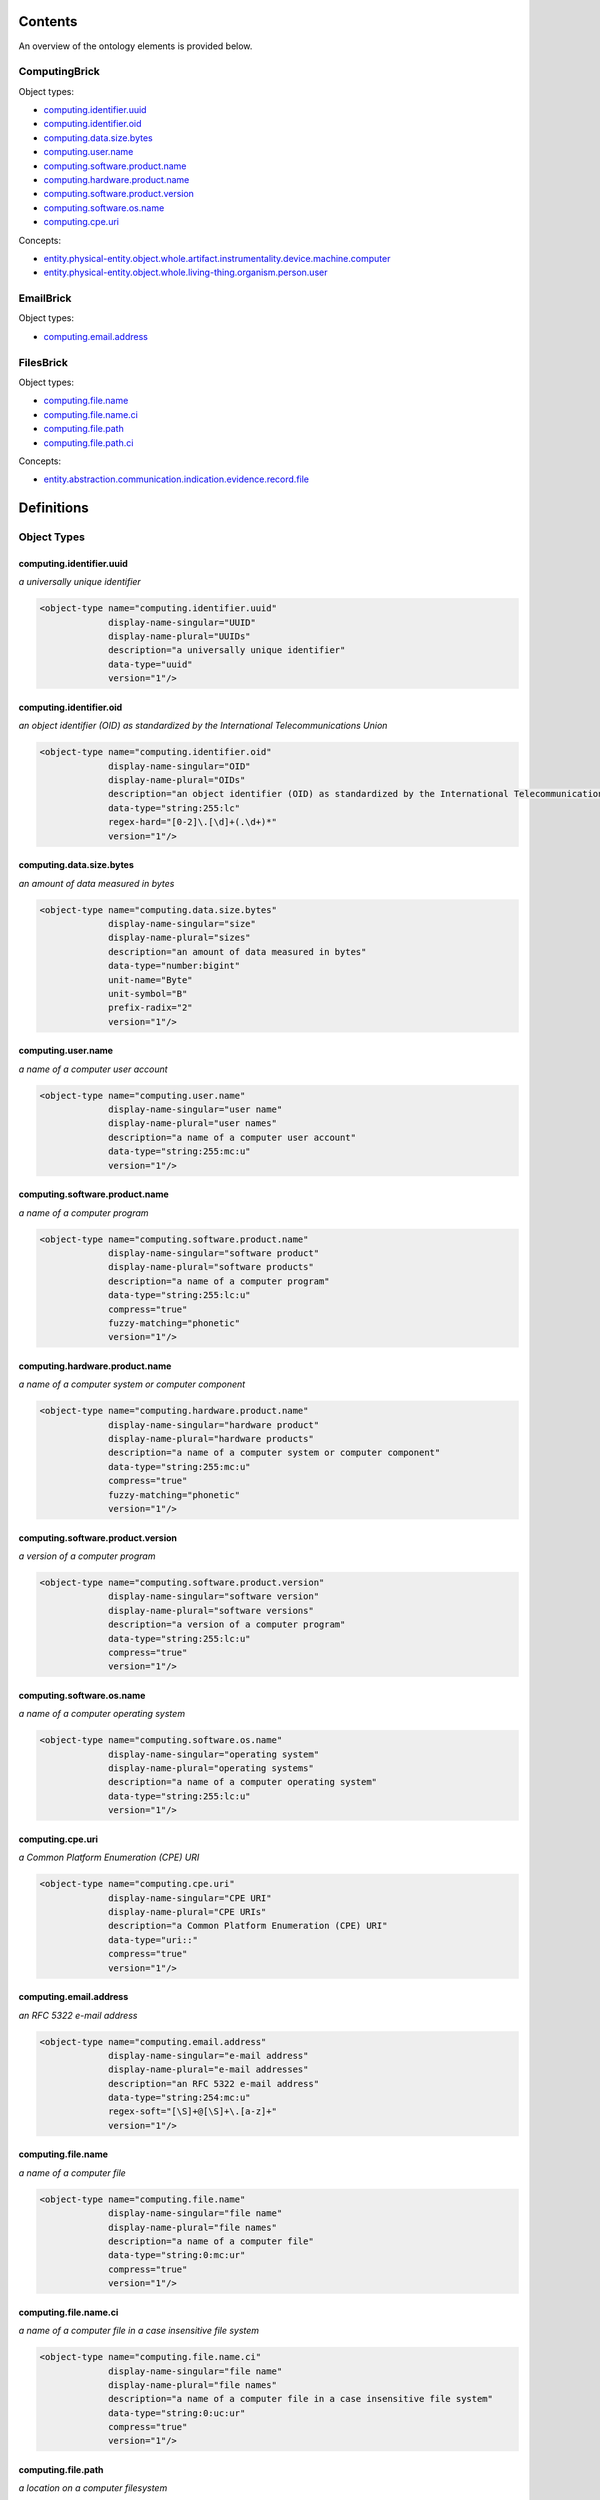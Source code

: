 ********
Contents
********

An overview of the ontology elements is provided below.

ComputingBrick
==============
Object types:

- computing.identifier.uuid_
- computing.identifier.oid_
- computing.data.size.bytes_
- computing.user.name_
- computing.software.product.name_
- computing.hardware.product.name_
- computing.software.product.version_
- computing.software.os.name_
- computing.cpe.uri_

Concepts:

- entity.physical-entity.object.whole.artifact.instrumentality.device.machine.computer_
- entity.physical-entity.object.whole.living-thing.organism.person.user_

EmailBrick
==========
Object types:

- computing.email.address_

FilesBrick
==========
Object types:

- computing.file.name_
- computing.file.name.ci_
- computing.file.path_
- computing.file.path.ci_

Concepts:

- entity.abstraction.communication.indication.evidence.record.file_



***********
Definitions
***********

Object Types
============

computing.identifier.uuid
-------------------------
*a universally unique identifier*

.. code-block:: xml

  <object-type name="computing.identifier.uuid"
               display-name-singular="UUID"
               display-name-plural="UUIDs"
               description="a universally unique identifier"
               data-type="uuid"
               version="1"/>

computing.identifier.oid
------------------------
*an object identifier (OID) as standardized by the International Telecommunications Union*

.. code-block:: xml

  <object-type name="computing.identifier.oid"
               display-name-singular="OID"
               display-name-plural="OIDs"
               description="an object identifier (OID) as standardized by the International Telecommunications Union"
               data-type="string:255:lc"
               regex-hard="[0-2]\.[\d]+(.\d+)*"
               version="1"/>

computing.data.size.bytes
-------------------------
*an amount of data measured in bytes*

.. code-block:: xml

  <object-type name="computing.data.size.bytes"
               display-name-singular="size"
               display-name-plural="sizes"
               description="an amount of data measured in bytes"
               data-type="number:bigint"
               unit-name="Byte"
               unit-symbol="B"
               prefix-radix="2"
               version="1"/>

computing.user.name
-------------------
*a name of a computer user account*

.. code-block:: xml

  <object-type name="computing.user.name"
               display-name-singular="user name"
               display-name-plural="user names"
               description="a name of a computer user account"
               data-type="string:255:mc:u"
               version="1"/>

computing.software.product.name
-------------------------------
*a name of a computer program*

.. code-block:: xml

  <object-type name="computing.software.product.name"
               display-name-singular="software product"
               display-name-plural="software products"
               description="a name of a computer program"
               data-type="string:255:lc:u"
               compress="true"
               fuzzy-matching="phonetic"
               version="1"/>

computing.hardware.product.name
-------------------------------
*a name of a computer system or computer component*

.. code-block:: xml

  <object-type name="computing.hardware.product.name"
               display-name-singular="hardware product"
               display-name-plural="hardware products"
               description="a name of a computer system or computer component"
               data-type="string:255:mc:u"
               compress="true"
               fuzzy-matching="phonetic"
               version="1"/>

computing.software.product.version
----------------------------------
*a version of a computer program*

.. code-block:: xml

  <object-type name="computing.software.product.version"
               display-name-singular="software version"
               display-name-plural="software versions"
               description="a version of a computer program"
               data-type="string:255:lc:u"
               compress="true"
               version="1"/>

computing.software.os.name
--------------------------
*a name of a computer operating system*

.. code-block:: xml

  <object-type name="computing.software.os.name"
               display-name-singular="operating system"
               display-name-plural="operating systems"
               description="a name of a computer operating system"
               data-type="string:255:lc:u"
               version="1"/>

computing.cpe.uri
-----------------
*a Common Platform Enumeration (CPE) URI*

.. code-block:: xml

  <object-type name="computing.cpe.uri"
               display-name-singular="CPE URI"
               display-name-plural="CPE URIs"
               description="a Common Platform Enumeration (CPE) URI"
               data-type="uri::"
               compress="true"
               version="1"/>

computing.email.address
-----------------------
*an RFC 5322 e-mail address*

.. code-block:: xml

  <object-type name="computing.email.address"
               display-name-singular="e-mail address"
               display-name-plural="e-mail addresses"
               description="an RFC 5322 e-mail address"
               data-type="string:254:mc:u"
               regex-soft="[\S]+@[\S]+\.[a-z]+"
               version="1"/>

computing.file.name
-------------------
*a name of a computer file*

.. code-block:: xml

  <object-type name="computing.file.name"
               display-name-singular="file name"
               display-name-plural="file names"
               description="a name of a computer file"
               data-type="string:0:mc:ur"
               compress="true"
               version="1"/>

computing.file.name.ci
----------------------
*a name of a computer file in a case insensitive file system*

.. code-block:: xml

  <object-type name="computing.file.name.ci"
               display-name-singular="file name"
               display-name-plural="file names"
               description="a name of a computer file in a case insensitive file system"
               data-type="string:0:uc:ur"
               compress="true"
               version="1"/>

computing.file.path
-------------------
*a location on a computer filesystem*

.. code-block:: xml

  <object-type name="computing.file.path"
               display-name-singular="path"
               display-name-plural="paths"
               description="a location on a computer filesystem"
               data-type="string:0:mc:ur"
               compress="true"
               version="1"/>

computing.file.path.ci
----------------------
*a location on a case insensitive computer filesystem*

.. code-block:: xml

  <object-type name="computing.file.path.ci"
               display-name-singular="path"
               display-name-plural="paths"
               description="a location on a case insensitive computer filesystem"
               data-type="string:0:uc:ur"
               compress="true"
               version="1"/>

Concepts
========

entity.physical-entity.object.whole.artifact.instrumentality.device.machine.computer
------------------------------------------------------------------------------------
*a kind of a computing device*

.. code-block:: xml

  <concept name="entity.physical-entity.object.whole.artifact.instrumentality.device.machine.computer"
           display-name-singular="computer"
           display-name-plural="computers"
           description="a kind of a computing device"
           version="1"/>

entity.physical-entity.object.whole.living-thing.organism.person.user
---------------------------------------------------------------------
*a name of a user account on a computer system*

.. code-block:: xml

  <concept name="entity.physical-entity.object.whole.living-thing.organism.person.user"
           display-name-singular="user"
           display-name-plural="users"
           description="a name of a user account on a computer system"
           version="1"/>

entity.abstraction.communication.indication.evidence.record.file
----------------------------------------------------------------
*a computer resource for recording data*

.. code-block:: xml

  <concept name="entity.abstraction.communication.indication.evidence.record.file"
           display-name-singular="file"
           display-name-plural="files"
           description="a computer resource for recording data"
           version="1"/>

